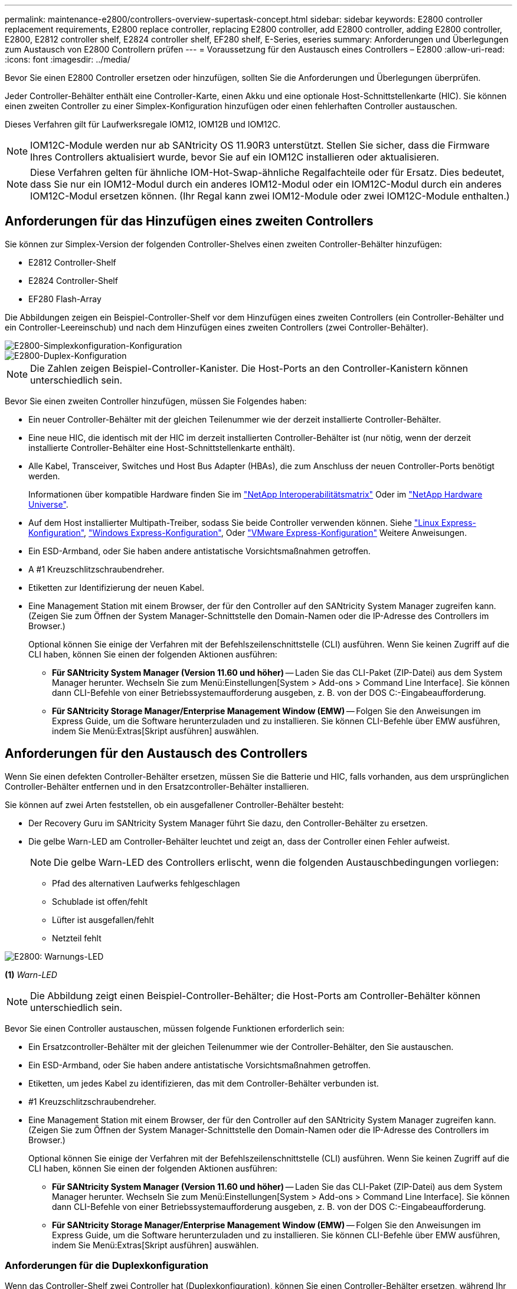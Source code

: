 ---
permalink: maintenance-e2800/controllers-overview-supertask-concept.html 
sidebar: sidebar 
keywords: E2800 controller replacement requirements, E2800 replace controller, replacing E2800 controller, add E2800 controller, adding E2800 controller, E2800, E2812 controller shelf, E2824 controller shelf, EF280 shelf, E-Series, eseries 
summary: Anforderungen und Überlegungen zum Austausch von E2800 Controllern prüfen 
---
= Voraussetzung für den Austausch eines Controllers – E2800
:allow-uri-read: 
:icons: font
:imagesdir: ../media/


[role="lead"]
Bevor Sie einen E2800 Controller ersetzen oder hinzufügen, sollten Sie die Anforderungen und Überlegungen überprüfen.

Jeder Controller-Behälter enthält eine Controller-Karte, einen Akku und eine optionale Host-Schnittstellenkarte (HIC). Sie können einen zweiten Controller zu einer Simplex-Konfiguration hinzufügen oder einen fehlerhaften Controller austauschen.

Dieses Verfahren gilt für Laufwerksregale IOM12, IOM12B und IOM12C.


NOTE: IOM12C-Module werden nur ab SANtricity OS 11.90R3 unterstützt. Stellen Sie sicher, dass die Firmware Ihres Controllers aktualisiert wurde, bevor Sie auf ein IOM12C installieren oder aktualisieren.


NOTE: Diese Verfahren gelten für ähnliche IOM-Hot-Swap-ähnliche Regalfachteile oder für Ersatz. Dies bedeutet, dass Sie nur ein IOM12-Modul durch ein anderes IOM12-Modul oder ein IOM12C-Modul durch ein anderes IOM12C-Modul ersetzen können. (Ihr Regal kann zwei IOM12-Module oder zwei IOM12C-Module enthalten.)



== Anforderungen für das Hinzufügen eines zweiten Controllers

Sie können zur Simplex-Version der folgenden Controller-Shelves einen zweiten Controller-Behälter hinzufügen:

* E2812 Controller-Shelf
* E2824 Controller-Shelf
* EF280 Flash-Array


Die Abbildungen zeigen ein Beispiel-Controller-Shelf vor dem Hinzufügen eines zweiten Controllers (ein Controller-Behälter und ein Controller-Leereinschub) und nach dem Hinzufügen eines zweiten Controllers (zwei Controller-Behälter).

image::../media/28_dwg_2800_controller_simplex.gif[E2800-Simplexkonfiguration-Konfiguration]

image::../media/28_dwg_2800_controller_duplex.gif[E2800-Duplex-Konfiguration]


NOTE: Die Zahlen zeigen Beispiel-Controller-Kanister. Die Host-Ports an den Controller-Kanistern können unterschiedlich sein.

Bevor Sie einen zweiten Controller hinzufügen, müssen Sie Folgendes haben:

* Ein neuer Controller-Behälter mit der gleichen Teilenummer wie der derzeit installierte Controller-Behälter.
* Eine neue HIC, die identisch mit der HIC im derzeit installierten Controller-Behälter ist (nur nötig, wenn der derzeit installierte Controller-Behälter eine Host-Schnittstellenkarte enthält).
* Alle Kabel, Transceiver, Switches und Host Bus Adapter (HBAs), die zum Anschluss der neuen Controller-Ports benötigt werden.
+
Informationen über kompatible Hardware finden Sie im https://mysupport.netapp.com/NOW/products/interoperability["NetApp Interoperabilitätsmatrix"^] Oder im http://hwu.netapp.com/home.aspx["NetApp Hardware Universe"^].

* Auf dem Host installierter Multipath-Treiber, sodass Sie beide Controller verwenden können. Siehe link:../config-linux/index.html["Linux Express-Konfiguration"], link:../config-windows/index.html["Windows Express-Konfiguration"], Oder link:../config-vmware/index.html["VMware Express-Konfiguration"] Weitere Anweisungen.
* Ein ESD-Armband, oder Sie haben andere antistatische Vorsichtsmaßnahmen getroffen.
* A #1 Kreuzschlitzschraubendreher.
* Etiketten zur Identifizierung der neuen Kabel.
* Eine Management Station mit einem Browser, der für den Controller auf den SANtricity System Manager zugreifen kann. (Zeigen Sie zum Öffnen der System Manager-Schnittstelle den Domain-Namen oder die IP-Adresse des Controllers im Browser.)
+
Optional können Sie einige der Verfahren mit der Befehlszeilenschnittstelle (CLI) ausführen. Wenn Sie keinen Zugriff auf die CLI haben, können Sie einen der folgenden Aktionen ausführen:

+
** *Für SANtricity System Manager (Version 11.60 und höher)* -- Laden Sie das CLI-Paket (ZIP-Datei) aus dem System Manager herunter. Wechseln Sie zum Menü:Einstellungen[System > Add-ons > Command Line Interface]. Sie können dann CLI-Befehle von einer Betriebssystemaufforderung ausgeben, z. B. von der DOS C:-Eingabeaufforderung.
** *Für SANtricity Storage Manager/Enterprise Management Window (EMW)* -- Folgen Sie den Anweisungen im Express Guide, um die Software herunterzuladen und zu installieren. Sie können CLI-Befehle über EMW ausführen, indem Sie Menü:Extras[Skript ausführen] auswählen.






== Anforderungen für den Austausch des Controllers

Wenn Sie einen defekten Controller-Behälter ersetzen, müssen Sie die Batterie und HIC, falls vorhanden, aus dem ursprünglichen Controller-Behälter entfernen und in den Ersatzcontroller-Behälter installieren.

Sie können auf zwei Arten feststellen, ob ein ausgefallener Controller-Behälter besteht:

* Der Recovery Guru im SANtricity System Manager führt Sie dazu, den Controller-Behälter zu ersetzen.
* Die gelbe Warn-LED am Controller-Behälter leuchtet und zeigt an, dass der Controller einen Fehler aufweist.
+
[]
====

NOTE: Die gelbe Warn-LED des Controllers erlischt, wenn die folgenden Austauschbedingungen vorliegen:

** Pfad des alternativen Laufwerks fehlgeschlagen
** Schublade ist offen/fehlt
** Lüfter ist ausgefallen/fehlt
** Netzteil fehlt


====


image::../media/28_dwg_2800_controller_attn_led_maint-e2800.gif[E2800: Warnungs-LED]

*(1)* _Warn-LED_


NOTE: Die Abbildung zeigt einen Beispiel-Controller-Behälter; die Host-Ports am Controller-Behälter können unterschiedlich sein.

Bevor Sie einen Controller austauschen, müssen folgende Funktionen erforderlich sein:

* Ein Ersatzcontroller-Behälter mit der gleichen Teilenummer wie der Controller-Behälter, den Sie austauschen.
* Ein ESD-Armband, oder Sie haben andere antistatische Vorsichtsmaßnahmen getroffen.
* Etiketten, um jedes Kabel zu identifizieren, das mit dem Controller-Behälter verbunden ist.
* #1 Kreuzschlitzschraubendreher.
* Eine Management Station mit einem Browser, der für den Controller auf den SANtricity System Manager zugreifen kann. (Zeigen Sie zum Öffnen der System Manager-Schnittstelle den Domain-Namen oder die IP-Adresse des Controllers im Browser.)
+
Optional können Sie einige der Verfahren mit der Befehlszeilenschnittstelle (CLI) ausführen. Wenn Sie keinen Zugriff auf die CLI haben, können Sie einen der folgenden Aktionen ausführen:

+
** *Für SANtricity System Manager (Version 11.60 und höher)* -- Laden Sie das CLI-Paket (ZIP-Datei) aus dem System Manager herunter. Wechseln Sie zum Menü:Einstellungen[System > Add-ons > Command Line Interface]. Sie können dann CLI-Befehle von einer Betriebssystemaufforderung ausgeben, z. B. von der DOS C:-Eingabeaufforderung.
** *Für SANtricity Storage Manager/Enterprise Management Window (EMW)* -- Folgen Sie den Anweisungen im Express Guide, um die Software herunterzuladen und zu installieren. Sie können CLI-Befehle über EMW ausführen, indem Sie Menü:Extras[Skript ausführen] auswählen.






=== Anforderungen für die Duplexkonfiguration

Wenn das Controller-Shelf zwei Controller hat (Duplexkonfiguration), können Sie einen Controller-Behälter ersetzen, während Ihr Speicher-Array eingeschaltet ist und Host-I/O-Vorgänge ausführt, sofern die folgenden Bedingungen erfüllt sind:

* Der zweite Reglerbehälter im Regal hat optimalen Status.
* Im Feld *OK to remove* im Bereich Details des Recovery Guru im SANtricity System Manager wird *Ja* angezeigt, was darauf hinweist, dass es sicher ist, diese Komponente zu entfernen.




=== Simplex-Konfigurationsanforderungen

Wenn nur ein Controller-Behälter (Simplex-Konfiguration) vorhanden ist, sind die Daten auf dem Speicher-Array erst zugänglich, wenn Sie den Controller-Behälter ersetzen. Sie müssen Host-I/O-Vorgänge anhalten und das Storage Array herunterfahren.
